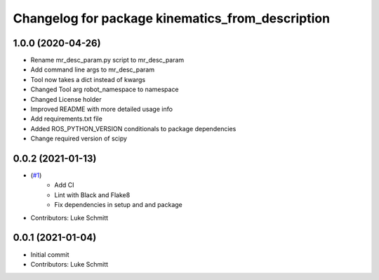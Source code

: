 ^^^^^^^^^^^^^^^^^^^^^^^^^^^^^^^^^^^^^^^^^^^^^^^^^
Changelog for package kinematics_from_description
^^^^^^^^^^^^^^^^^^^^^^^^^^^^^^^^^^^^^^^^^^^^^^^^^

1.0.0 (2020-04-26)
------------------
* Rename mr_desc_param.py script to mr_desc_param
* Add command line args to mr_desc_param
* Tool now takes a dict instead of kwargs
* Changed Tool arg robot_namespace to namespace
* Changed License holder
* Improved README with more detailed usage info
* Add requirements.txt file
* Added ROS_PYTHON_VERSION conditionals to package dependencies
* Change required version of scipy

0.0.2 (2021-01-13)
------------------
* (`#1 <https://github.com/Interbotix/kinematics_from_description/pull/1>`_)
    * Add CI
    * Lint with Black and Flake8
    * Fix dependencies in setup and and package
* Contributors: Luke Schmitt

0.0.1 (2021-01-04)
------------------
* Initial commit
* Contributors: Luke Schmitt
